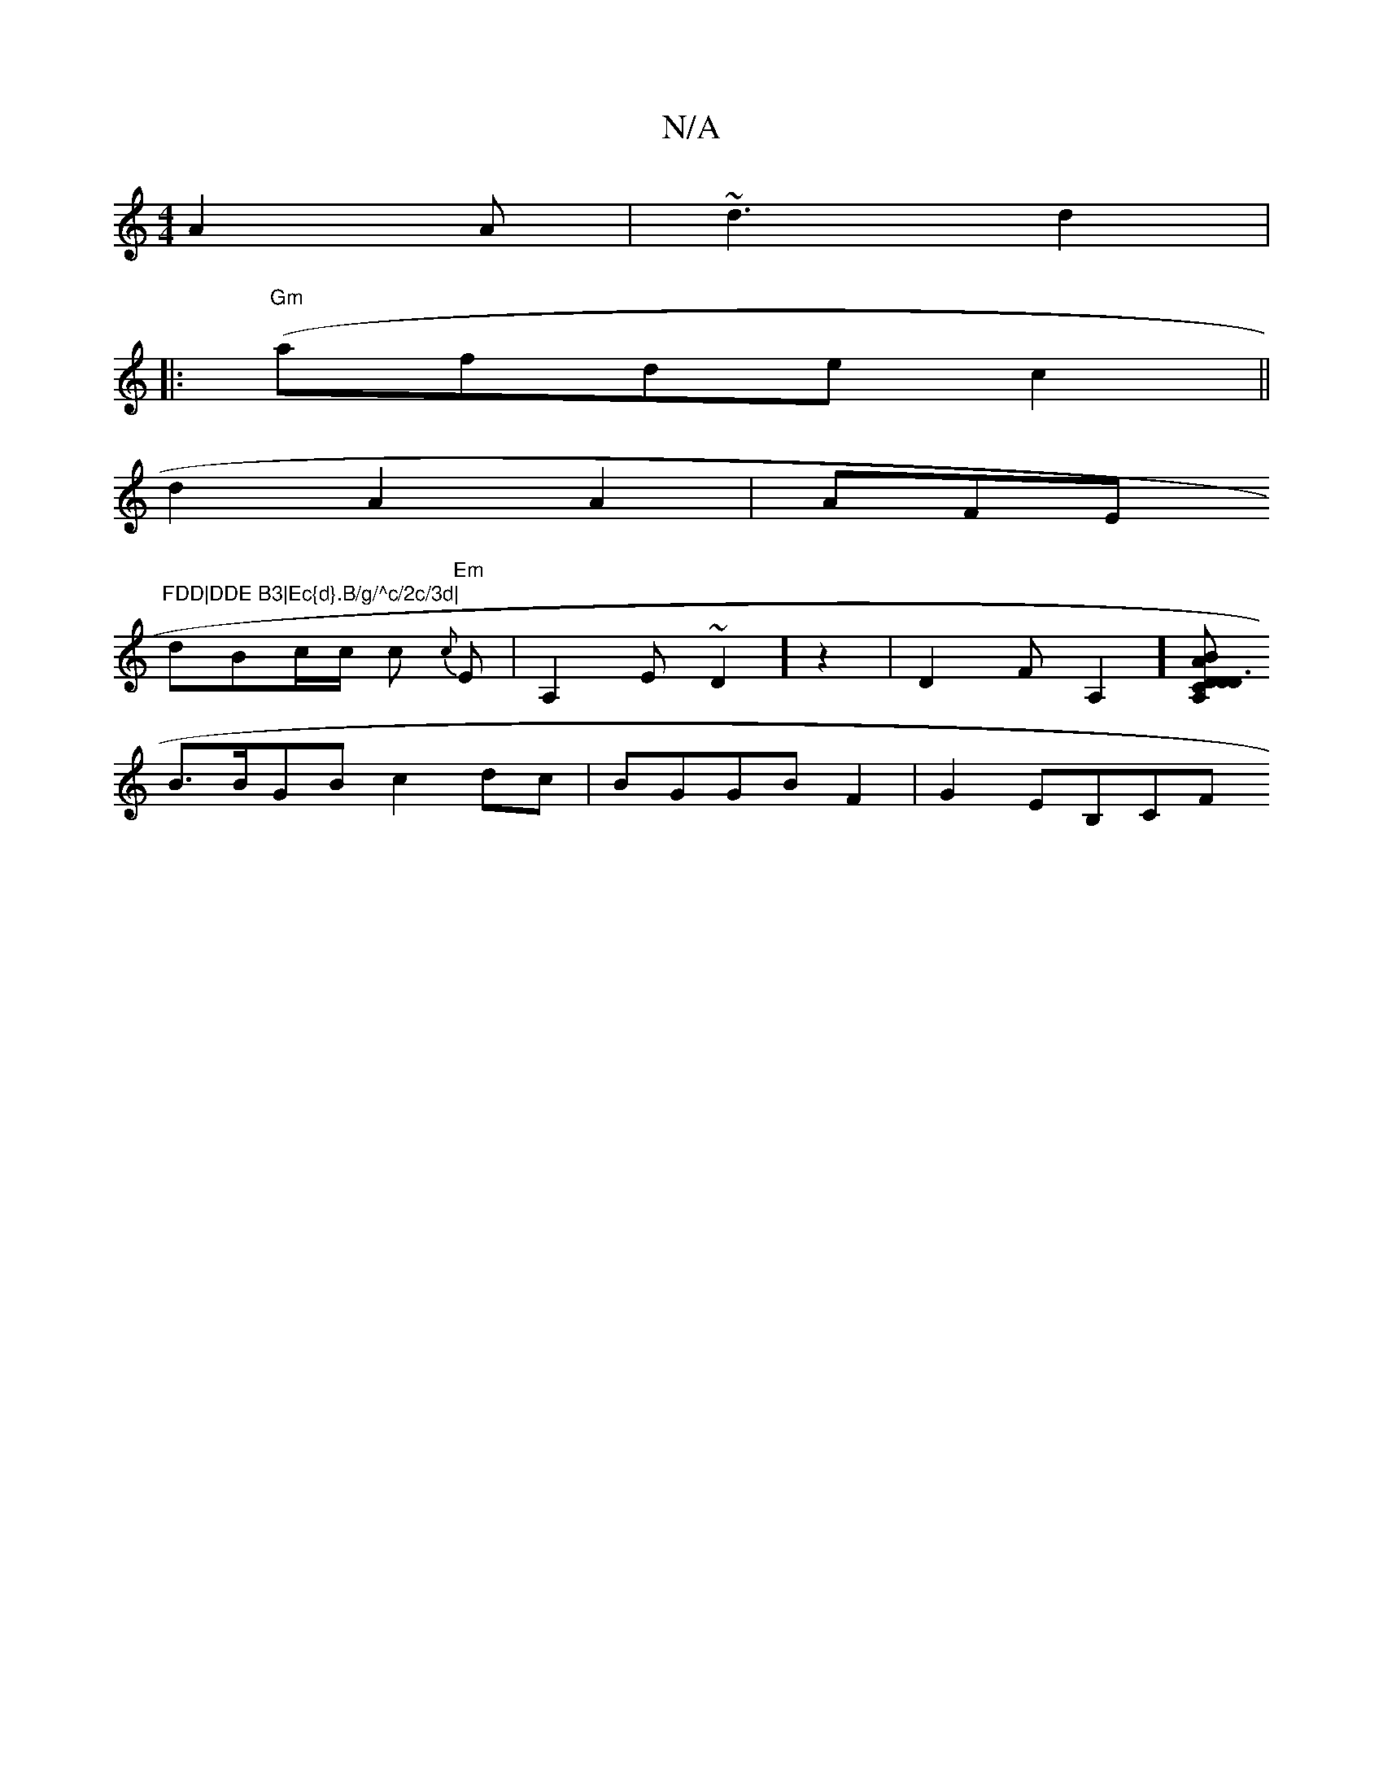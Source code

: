 X:1
T:N/A
M:4/4
R:N/A
K:Cmajor
 A2A|~d3 d2|
|:"Gm" (af}de c2 ||
d2A2 A2 | AFEm"FDD|DDE B3|Ec{d}.B/g/^c/2c/3d|
dBc/c/ c "Em"{c}E | A,2E ~D2]z2|D2FA,2][A,CD D3 D:|2 A2 BB cA G2A2|{as::73pwnia/4gd (ecAB) | 
B>BGB c2 dc|BGGB F2|G2EB,CF